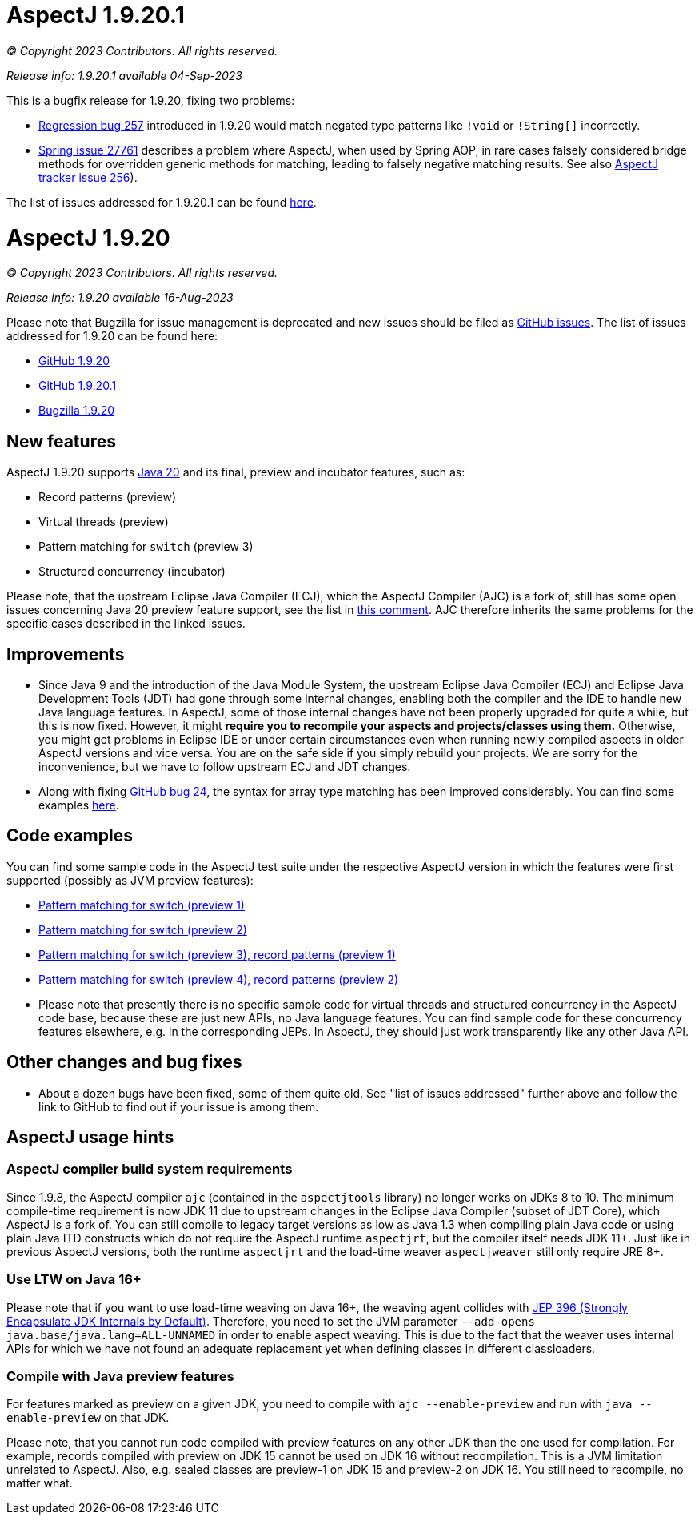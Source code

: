 = AspectJ 1.9.20.1

_© Copyright 2023 Contributors. All rights reserved._

_Release info: 1.9.20.1 available 04-Sep-2023_

This is a bugfix release for 1.9.20, fixing two problems:

* https://github.com/eclipse-aspectj/aspectj/issues/257[Regression bug 257] introduced in 1.9.20 would match negated
  type patterns like `!void` or `!String[]` incorrectly.
* https://github.com/spring-projects/spring-framework/issues/27761[Spring issue 27761] describes a problem where
  AspectJ, when used by Spring AOP, in rare cases falsely considered bridge methods for overridden generic methods for
  matching, leading to falsely negative matching results. See also
  https://github.com/eclipse-aspectj/aspectj/issues/256[AspectJ tracker issue 256]).

The list of issues addressed for 1.9.20.1 can be found
https://github.com/eclipse/org.aspectj/issues?q=is%3Aissue+is%3Aclosed++milestone%3A1.9.20.1[here].

= AspectJ 1.9.20

_© Copyright 2023 Contributors. All rights reserved._

_Release info: 1.9.20 available 16-Aug-2023_

Please note that Bugzilla for issue management is deprecated and new issues should be filed as
https://github.com/eclipse/org.aspectj/issues/new[GitHub issues]. The list of issues addressed for 1.9.20 can be found
here:

* https://github.com/eclipse/org.aspectj/issues?q=is%3Aissue+is%3Aclosed++milestone%3A1.9.20[GitHub 1.9.20]
* https://github.com/eclipse/org.aspectj/issues?q=is%3Aissue+is%3Aclosed++milestone%3A1.9.20.1[GitHub 1.9.20.1]
* https://bugs.eclipse.org/bugs/buglist.cgi?bug_status=RESOLVED&bug_status=VERIFIED&bug_status=CLOSED&f0=OP&f1=OP&f3=CP&f4=CP&j1=OR&list_id=16866879&product=AspectJ&query_format=advanced&target_milestone=1.9.20[Bugzilla 1.9.20]

== New features

AspectJ 1.9.20 supports https://openjdk.java.net/projects/jdk/20/[Java 20] and its final, preview and incubator
features, such as:

* Record patterns (preview)
* Virtual threads (preview)
* Pattern matching for `switch` (preview 3)
* Structured concurrency (incubator)

Please note, that the upstream Eclipse Java Compiler (ECJ), which the AspectJ Compiler (AJC) is a fork of, still has
some open issues concerning Java 20 preview feature support, see the list in
https://github.com/eclipse/org.aspectj/issues/184#issuecomment-1272254940[this comment]. AJC therefore inherits the same
problems for the specific cases described in the linked issues.

== Improvements

* Since Java 9 and the introduction of the Java Module System, the upstream Eclipse Java Compiler (ECJ) and Eclipse Java
  Development Tools (JDT) had gone through some internal changes, enabling both the compiler and the IDE to handle new
  Java language features. In AspectJ, some of those internal changes have not been properly upgraded for quite a while,
  but this is now fixed. However, it might *require you to recompile your aspects and projects/classes using them.*
  Otherwise, you might get problems in Eclipse IDE or under certain circumstances even when running newly compiled
  aspects in older AspectJ versions and vice versa. You are on the safe side if you simply rebuild your projects. We are
  sorry for the inconvenience, but we have to follow upstream ECJ and JDT changes.
* Along with fixing https://github.com/eclipse-aspectj/aspectj/issues/24[GitHub bug 24], the syntax for array type
  matching has been improved considerably. You can find some examples
  https://github.com/eclipse-aspectj/aspectj/tree/master/tests/bugs1920/github_24[here].

== Code examples

You can find some sample code in the AspectJ test suite under the respective AspectJ version in which the features were
first supported (possibly as JVM preview features):

* https://github.com/eclipse/org.aspectj/tree/master/tests/features198/java17[Pattern matching for switch (preview 1)]
* https://github.com/eclipse/org.aspectj/tree/master/tests/features199/java18[Pattern matching for switch (preview 2)]
* https://github.com/eclipse/org.aspectj/tree/master/tests/features1919/java19[Pattern matching for switch (preview 3),
  record patterns (preview 1)]
* https://github.com/eclipse/org.aspectj/tree/master/tests/features1920/java20[Pattern matching for switch (preview 4),
  record patterns (preview 2)]
* Please note that presently there is no specific sample code for virtual threads and structured concurrency in the
  AspectJ code base, because these are just new APIs, no Java language features. You can find sample code for these
  concurrency features elsewhere, e.g. in the corresponding JEPs. In AspectJ, they should just work transparently like
  any other Java API.

== Other changes and bug fixes

* About a dozen bugs have been fixed, some of them quite old. See "list of issues addressed" further above and follow
  the link to GitHub to find out if your issue is among them.

== AspectJ usage hints

=== AspectJ compiler build system requirements

Since 1.9.8, the AspectJ compiler `ajc` (contained in the `aspectjtools` library) no longer works on JDKs 8 to 10. The
minimum compile-time requirement is now JDK 11 due to upstream changes in the Eclipse Java Compiler (subset of JDT
Core), which AspectJ is a fork of. You can still compile to legacy target versions as low as Java 1.3 when compiling
plain Java code or using plain Java ITD constructs which do not require the AspectJ runtime `aspectjrt`, but the
compiler itself needs JDK 11+. Just like in previous AspectJ versions, both the runtime `aspectjrt` and the load-time
weaver `aspectjweaver` still only require JRE 8+.

=== Use LTW on Java 16+

Please note that if you want to use load-time weaving on Java 16+, the weaving agent collides with
https://openjdk.java.net/jeps/396[JEP 396 (Strongly Encapsulate JDK Internals by Default)]. Therefore, you need to set
the JVM parameter `--add-opens java.base/java.lang=ALL-UNNAMED` in order to enable aspect weaving. This is due to the
fact that the weaver uses internal APIs for which we have not found an adequate replacement yet when defining classes
in different classloaders.

=== Compile with Java preview features

For features marked as preview on a given JDK, you need to compile with `ajc --enable-preview` and run with
`java --enable-preview` on that JDK.

Please note, that you cannot run code compiled with preview features on any other JDK than the one used for compilation.
For example, records compiled with preview on JDK 15 cannot be used on JDK 16 without recompilation. This is a JVM
limitation unrelated to AspectJ. Also, e.g. sealed classes are preview-1 on JDK 15 and preview-2 on JDK 16. You still
need to recompile, no matter what.
